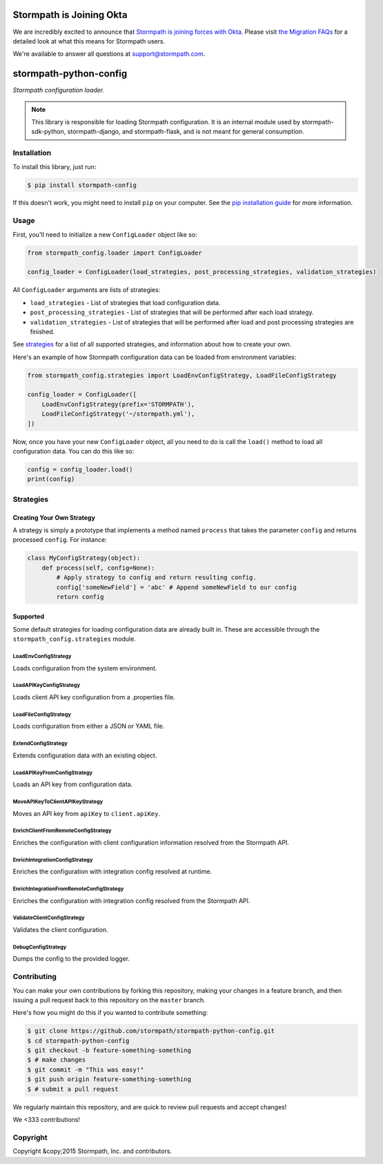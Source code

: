 Stormpath is Joining Okta
=========================

We are incredibly excited to announce that `Stormpath is joining forces with Okta <https://stormpath.com/blog/stormpaths-new-path?utm_source=github&utm_medium=readme&utm-campaign=okta-announcement>`_. Please visit `the Migration FAQs <https://stormpath.com/oktaplusstormpath?utm_source=github&utm_medium=readme&utm-campaign=okta-announcement>`_ for a detailed look at what this means for Stormpath users.

We're available to answer all questions at `support@stormpath.com <mailto:support@stormpath.com>`_.

stormpath-python-config
=======================

.. image:: https://img.shields.io/pypi/v/stormpath-config.svg
    :alt: stormpath-config Release
    :target: https://pypi.python.org/pypi/stormpath-config

.. image:: https://img.shields.io/pypi/dm/stormpath-config.svg
    :alt: stormpath-config Downloads
    :target: https://pypi.python.org/pypi/stormpath-config

.. image:: https://api.codacy.com/project/badge/grade/4d30e6436ad74e59acb6f9e28977e09b
    :alt: stormpath-config Code Quality
    :target: https://www.codacy.com/app/r/stormpath-python-config

.. image:: https://img.shields.io/travis/stormpath/stormpath-python-config.svg
    :alt: stormpath-python-config Build
    :target: https://travis-ci.org/stormpath/stormpath-python-config

.. image:: https://coveralls.io/repos/github/stormpath/stormpath-python-config/badge.svg?branch=master
    :alt: stormpath-python-config Coverage
    :target: https://coveralls.io/github/stormpath/stormpath-python-config?branch=master

*Stormpath configuration loader.*

.. note::
    This library is responsible for loading Stormpath configuration.  It is an
    internal module used by stormpath-sdk-python, stormpath-django, and
    stormpath-flask, and is not meant for general consumption.


Installation
------------

To install this library, just run:

.. code-block:: console

    $ pip install stormpath-config

If this doesn't work, you might need to install ``pip`` on your computer.  See
the `pip installation guide`_ for more information.


Usage
-----

First, you'll need to initialize a new ``ConfigLoader`` object like so:

.. code-block:: python

    from stormpath_config.loader import ConfigLoader

    config_loader = ConfigLoader(load_strategies, post_processing_strategies, validation_strategies)

All ``ConfigLoader`` arguments are lists of strategies:

* ``load_strategies`` - List of strategies that load configuration data.
* ``post_processing_strategies`` - List of strategies that will be performed
  after each load strategy.
* ``validation_strategies`` - List of strategies that will be performed after
  load and post processing strategies are finished.

See `strategies`_ for a list of all supported strategies, and information about
how to create your own.

Here's an example of how Stormpath configuration data can be loaded from
environment variables:

.. code-block:: python

    from stormpath_config.strategies import LoadEnvConfigStrategy, LoadFileConfigStrategy

    config_loader = ConfigLoader([
        LoadEnvConfigStrategy(prefix='STORMPATH'),
        LoadFileConfigStrategy('~/stormpath.yml'),
    ])

Now, once you have your new ``ConfigLoader`` object, all you need to do is call
the ``load()`` method to load all configuration data.  You can do this like so:

.. code-block:: python

    config = config_loader.load()
    print(config)


Strategies
----------


Creating Your Own Strategy
..........................

A strategy is simply a prototype that implements a method named ``process``
that takes the parameter ``config`` and returns processed ``config``.  For
instance:

.. code-block:: python

    class MyConfigStrategy(object):
        def process(self, config=None):
            # Apply strategy to config and return resulting config.
            config['someNewField'] = 'abc' # Append someNewField to our config
            return config


Supported
.........

Some default strategies for loading configuration data are already built in.
These are accessible through the ``stormpath_config.strategies`` module.


LoadEnvConfigStrategy
`````````````````````

Loads configuration from the system environment.


LoadAPIKeyConfigStrategy
````````````````````````

Loads client API key configuration from a .properties file.


LoadFileConfigStrategy
``````````````````````

Loads configuration from either a JSON or YAML file.


ExtendConfigStrategy
````````````````````

Extends configuration data with an existing object.


LoadAPIKeyFromConfigStrategy
````````````````````````````

Loads an API key from configuration data.


MoveAPIKeyToClientAPIKeyStrategy
````````````````````````````````

Moves an API key from ``apiKey`` to ``client.apiKey``.


EnrichClientFromRemoteConfigStrategy
````````````````````````````````````

Enriches the configuration with client configuration information resolved from
the Stormpath API.


EnrichIntegrationConfigStrategy
```````````````````````````````

Enriches the configuration with integration config resolved at runtime.


EnrichIntegrationFromRemoteConfigStrategy
`````````````````````````````````````````

Enriches the configuration with integration config resolved from the Stormpath
API.


ValidateClientConfigStrategy
````````````````````````````

Validates the client configuration.


DebugConfigStrategy
```````````````````

Dumps the config to the provided logger.


Contributing
------------

You can make your own contributions by forking this repository, making your
changes in a feature branch, and then issuing a pull request back to this
repository on the ``master`` branch.

Here's how you might do this if you wanted to contribute something:

.. code-block:: console

    $ git clone https://github.com/stormpath/stormpath-python-config.git
    $ cd stormpath-python-config
    $ git checkout -b feature-something-something
    $ # make changes
    $ git commit -m "This was easy!"
    $ git push origin feature-something-something
    $ # submit a pull request

We regularly maintain this repository, and are quick to review pull requests
and accept changes!

We <333 contributions!


Copyright
---------

Copyright &copy;2015 Stormpath, Inc. and contributors.


.. _pip installation guide: http://pip.readthedocs.org/en/stable/installing/ "pip Installation Guide"
.. _strategies: #strategies "Stormpath Python Config Strategies"
